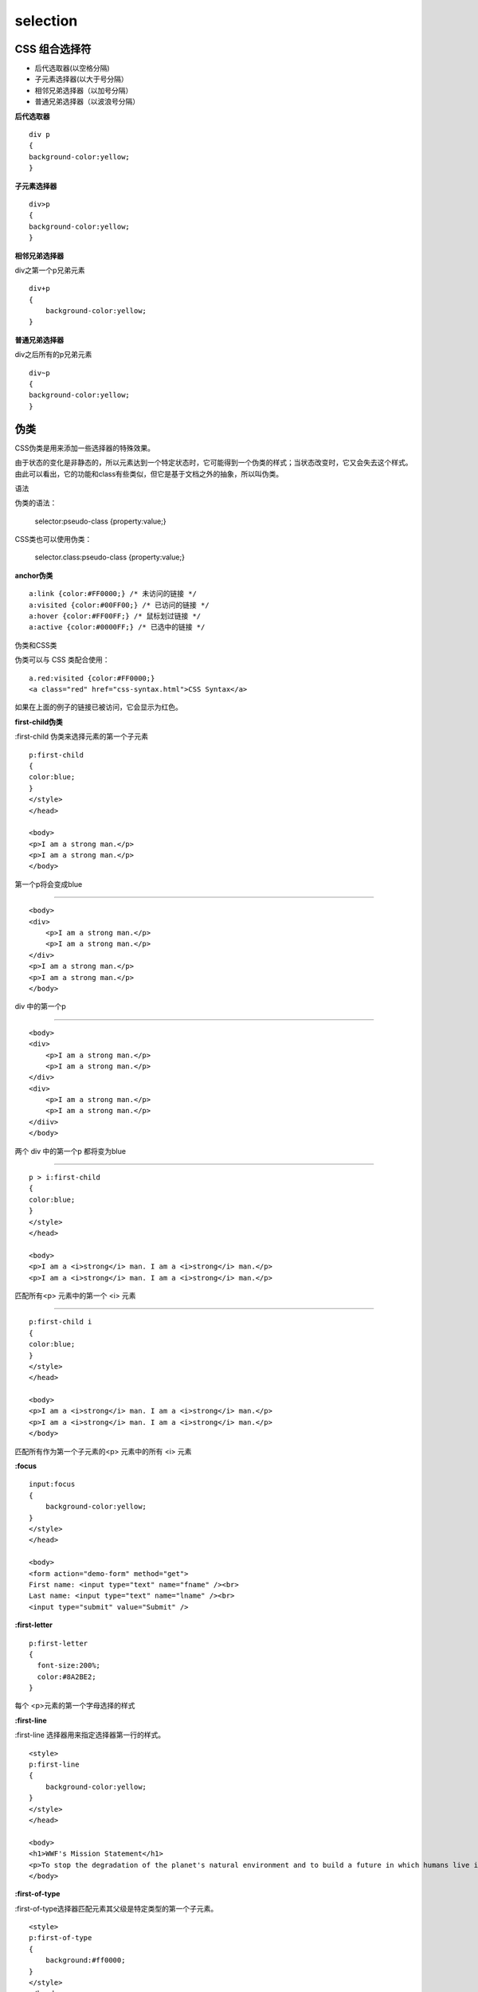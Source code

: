 selection
================

CSS 组合选择符
-----------------


-    后代选取器(以空格分隔) 
-    子元素选择器(以大于号分隔）
-    相邻兄弟选择器（以加号分隔）
-    普通兄弟选择器（以波浪号分隔）


**后代选取器**

::

    div p
    {
    background-color:yellow;
    }


**子元素选择器**

::

    div>p
    {
    background-color:yellow;
    }

**相邻兄弟选择器**

div之第一个p兄弟元素

::

    div+p
    {
        background-color:yellow;
    }


**普通兄弟选择器**

div之后所有的p兄弟元素

::

    div~p
    {
    background-color:yellow;
    }

伪类
----

CSS伪类是用来添加一些选择器的特殊效果。

由于状态的变化是非静态的，所以元素达到一个特定状态时，它可能得到一个伪类的样式；当状态改变时，它又会失去这个样式。由此可以看出，它的功能和class有些类似，但它是基于文档之外的抽象，所以叫伪类。

语法

伪类的语法：


    selector:pseudo-class {property:value;}

CSS类也可以使用伪类：

    selector.class:pseudo-class {property:value;}

**anchor伪类**

::

    a:link {color:#FF0000;} /* 未访问的链接 */
    a:visited {color:#00FF00;} /* 已访问的链接 */
    a:hover {color:#FF00FF;} /* 鼠标划过链接 */
    a:active {color:#0000FF;} /* 已选中的链接 */

伪类和CSS类

伪类可以与 CSS 类配合使用：

::

    a.red:visited {color:#FF0000;}       
    <a class="red" href="css-syntax.html">CSS Syntax</a>

如果在上面的例子的链接已被访问，它会显示为红色。


**first-child伪类**

:first-child 伪类来选择元素的第一个子元素

::

    p:first-child
    {
    color:blue;
    }
    </style>
    </head>

    <body>
    <p>I am a strong man.</p>
    <p>I am a strong man.</p>
    </body> 

第一个p将会变成blue

------------

::

    <body>
    <div> 
        <p>I am a strong man.</p>
        <p>I am a strong man.</p>
    </div>
    <p>I am a strong man.</p>
    <p>I am a strong man.</p>
    </body> 

div 中的第一个p 

-----

::

    <body>
    <div> 
        <p>I am a strong man.</p>
        <p>I am a strong man.</p>
    </div>
    <div>
        <p>I am a strong man.</p>
        <p>I am a strong man.</p>
    </diiv>
    </body> 

两个 div 中的第一个p 都将变为blue

-----

::

    p > i:first-child
    {
    color:blue;
    }
    </style>
    </head>

    <body>
    <p>I am a <i>strong</i> man. I am a <i>strong</i> man.</p>
    <p>I am a <i>strong</i> man. I am a <i>strong</i> man.</p> 

匹配所有<p> 元素中的第一个 <i> 元素

---------------


::

    p:first-child i
    {
    color:blue;
    }
    </style>
    </head>

    <body>
    <p>I am a <i>strong</i> man. I am a <i>strong</i> man.</p>
    <p>I am a <i>strong</i> man. I am a <i>strong</i> man.</p>
    </body> 

匹配所有作为第一个子元素的<p> 元素中的所有 <i> 元素

**:focus**

::

    input:focus
    {
        background-color:yellow;
    }
    </style>
    </head>

    <body>
    <form action="demo-form" method="get">
    First name: <input type="text" name="fname" /><br>
    Last name: <input type="text" name="lname" /><br>
    <input type="submit" value="Submit" />


**:first-letter**

::

    p:first-letter
    {
      font-size:200%;
      color:#8A2BE2;
    } 

每个 <p>元素的第一个字母选择的样式

**:first-line**

:first-line 选择器用来指定选择器第一行的样式。

::

    <style>
    p:first-line
    {
        background-color:yellow;
    }
    </style>
    </head>

    <body>
    <h1>WWF's Mission Statement</h1>
    <p>To stop the degradation of the planet's natural environment and to build a future in which humans live in harmony with nature, by; conserving the world's biological diversity, ensuring that the use of renewable natural resources is sustainable, and promoting the reduction of pollution and wasteful consumption.</p>
    </body>

**:first-of-type**

:first-of-type选择器匹配元素其父级是特定类型的第一个子元素。

::

    <style> 
    p:first-of-type
    {
        background:#ff0000;
    }
    </style>
    </head>
    <body>

    <h1>This is a heading</h1>
    <p>The first paragraph.</p>
    <p>The second paragraph.</p>
    <p>The third paragraph.</p>
    <p>The fourth paragraph.</p>

    </body>

注意与first-child的区别

**:after**

:after选择器向选定的元素之后插入内容。

::

    p:after
    {
      content:"- Remember this";
      background-color:yellow;
      color:red;
      font-weight:bold;
    }


在每个 <p>之后插入的内容和样式

**:before**

同上

**:checked**

为所有选中的输入元素设置背景颜色：

::

     <head>
    <meta charset="utf-8"> 
    <title>菜鸟教程(runoob.com)</title> 
    <style> 
    input:checked {
        height: 50px;
        width: 50px;
    }
    </style>
    </head>
    <body>

    <form action="">
    <input type="radio" checked="checked" value="male" name="gender" /> Male<br>
    <input type="radio" value="female" name="gender" /> Female<br>
    <input type="checkbox" checked="checked" value="Bike" /> I have a bike<br>
    <input type="checkbox" value="Car" /> I have a car 
    </form>

    </body>


**:disabled**


:disabled 选择器匹配每个禁用的的元素（主要用于表单元素）。:enabled 选择器不匹配任何无法禁用的元素。

::

    <style> 
    input[type="text"]:enabled
    {
        background:#ffff00;
    }
    input[type="text"]:disabled
    {
        background:#dddddd;
    }
    </style>
    </head>
    <body>

    <form action="">
    First name: <input type="text" value="Mickey" /><br>
    Last name: <input type="text" value="Mouse" /><br>
    Country: <input type="text" disabled="disabled" value="Disneyland" /><br>
    </form>

    </body>

**:empty**

:empty选择器选择每个没有任何子级的元素，包括文本节点。

::

    <style> 
    p:empty
    {
        width:100px;
        height:20px;
        background:#ff0000;
    }
    </style>
    </head>
    <body>

    <p></p>
    <p>A paragraph.</p>
    <p>Another paragraph.</p>

**:in-range**

输入的值在指定区间内时，设置指定样式:

::

    <style>
    input:in-range
    {
        border:2px solid yellow;
    }
    </style>
    </head>
    <body>

    <h3>:in-range 选择器实例演示。</h3>

    <input type="number" min="5" max="10" value="7" />

**:out-of-range**

同上

**:invalid 选择器**

:valid 和 :invalid 选择器分别匹配已满足或失败其输入验证要求的输入元素。

 :invalid 选择器只作用于能指定区间值的元素，例如 input 元素中的 min 和 max 属性，及正确的 email 字段, 合法的数字字段等。


::

    input:invalid
    {
        border:2px solid red;
    }
    </style>
    </head>
    <body>

    <h3> :invalid 选择器实例演示。</h3>

    <input type="email" value="supportEmail" />

    <p>请输入合法 e-mail 地址，查看样式变化。</p>
